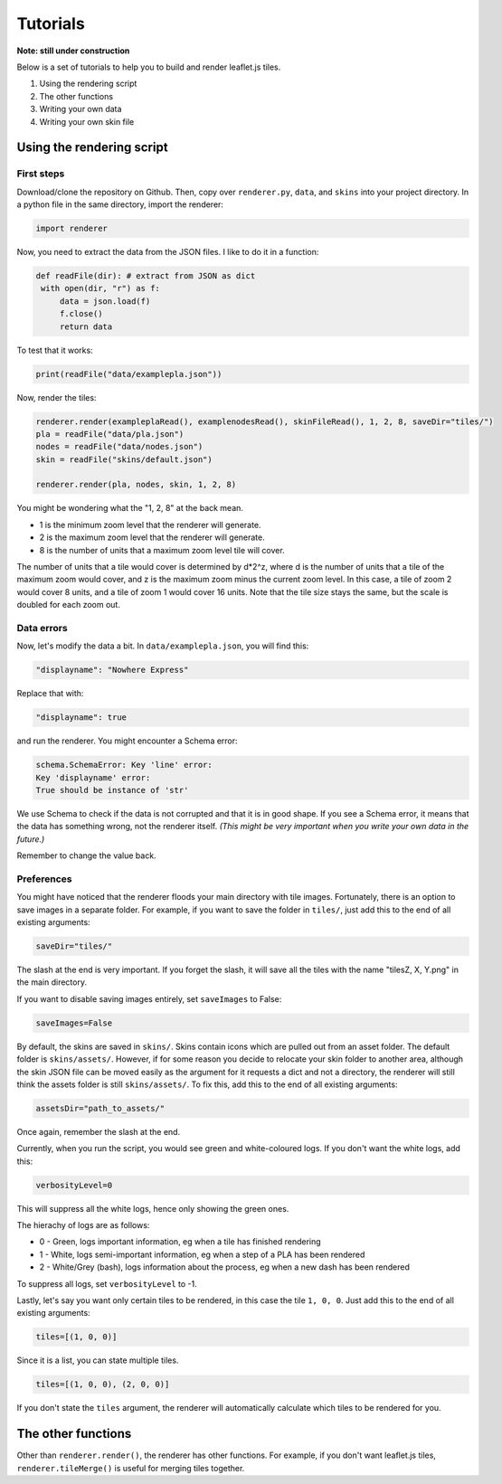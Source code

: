 Tutorials
=========

**Note: still under construction**

Below is a set of tutorials to help you to build and render leaflet.js tiles.

1. Using the rendering script
2. The other functions
3. Writing your own data
4. Writing your own skin file

Using the rendering script
--------------------------

First steps
^^^^^^^^^^^

Download/clone the repository on Github. Then, copy over ``renderer.py``, ``data``, and ``skins`` into your project directory.
In a python file in the same directory, import the renderer:

.. code-block:: python

   import renderer

Now, you need to extract the data from the JSON files. I like to do it in a function:

.. code-block:: python

   def readFile(dir): # extract from JSON as dict
    with open(dir, "r") as f:
        data = json.load(f)
        f.close()
        return data

To test that it works:

.. code-block:: python

   print(readFile("data/examplepla.json"))

Now, render the tiles:

.. code-block:: python

   renderer.render(exampleplaRead(), examplenodesRead(), skinFileRead(), 1, 2, 8, saveDir="tiles/")
   pla = readFile("data/pla.json")
   nodes = readFile("data/nodes.json")
   skin = readFile("skins/default.json")
   
   renderer.render(pla, nodes, skin, 1, 2, 8)

You might be wondering what the "1, 2, 8" at the back mean.

* 1 is the minimum zoom level that the renderer will generate.
* 2 is the maximum zoom level that the renderer will generate.
* 8 is the number of units that a maximum zoom level tile will cover.

The number of units that a tile would cover is determined by d*2^z,
where d is the number of units that a tile of the maximum zoom would cover,
and z is the maximum zoom minus the current zoom level.
In this case, a tile of zoom 2 would cover 8 units, and a tile of zoom 1 would cover 16 units.
Note that the tile size stays the same, but the scale is doubled for each zoom out.

Data errors
^^^^^^^^^^^

Now, let's modify the data a bit. In ``data/examplepla.json``, you will find this:

.. code-block:: json

   "displayname": "Nowhere Express"

Replace that with:

.. code-block:: json

   "displayname": true

and run the renderer. You might encounter a Schema error:

.. code-block:: text

   schema.SchemaError: Key 'line' error:
   Key 'displayname' error:
   True should be instance of 'str'

We use Schema to check if the data is not corrupted and that it is in good shape.
If you see a Schema error, it means that the data has something wrong, not the renderer itself.
*(This might be very important when you write your own data in the future.)*

Remember to change the value back.

Preferences
^^^^^^^^^^^

You might have noticed that the renderer floods your main directory with tile images.
Fortunately, there is an option to save images in a separate folder.
For example, if you want to save the folder in ``tiles/``, just add this to the end of all existing arguments:

.. code-block:: python

   saveDir="tiles/"

The slash at the end is very important.
If you forget the slash, it will save all the tiles with the name "tilesZ, X, Y.png" in the main directory.

If you want to disable saving images entirely, set ``saveImages`` to False:

.. code-block:: python

   saveImages=False

By default, the skins are saved in ``skins/``. Skins contain icons which are pulled out from an asset folder.
The default folder is ``skins/assets/``. However, if for some reason you decide to relocate your skin folder to another area,
although the skin JSON file can be moved easily as the argument for it requests a dict and not a directory,
the renderer will still think the assets folder is still ``skins/assets/``.
To fix this, add this to the end of all existing arguments:

.. code-block:: python

   assetsDir="path_to_assets/"

Once again, remember the slash at the end.

Currently, when you run the script, you would see green and white-coloured logs.
If you don't want the white logs, add this:

.. code-block:: python

   verbosityLevel=0

This will suppress all the white logs, hence only showing the green ones.

The hierachy of logs are as follows:

* 0 - Green, logs important information, eg when a tile has finished rendering
* 1 - White, logs semi-important information, eg when a step of a PLA has been rendered
* 2 - White/Grey (bash), logs information about the process, eg when a new dash has been rendered

To suppress all logs, set ``verbosityLevel`` to -1.

Lastly, let's say you want only certain tiles to be rendered, in this case the tile ``1, 0, 0``.
Just add this to the end of all existing arguments:

.. code-block:: python

   tiles=[(1, 0, 0)]

Since it is a list, you can state multiple tiles.

.. code-block:: python

   tiles=[(1, 0, 0), (2, 0, 0)]

If you don't state the ``tiles`` argument, the renderer will automatically calculate which tiles to be rendered for you.

The other functions
-------------------

Other than ``renderer.render()``, the renderer has other functions.
For example, if you don't want leaflet.js tiles, ``renderer.tileMerge()`` is useful for merging tiles together.